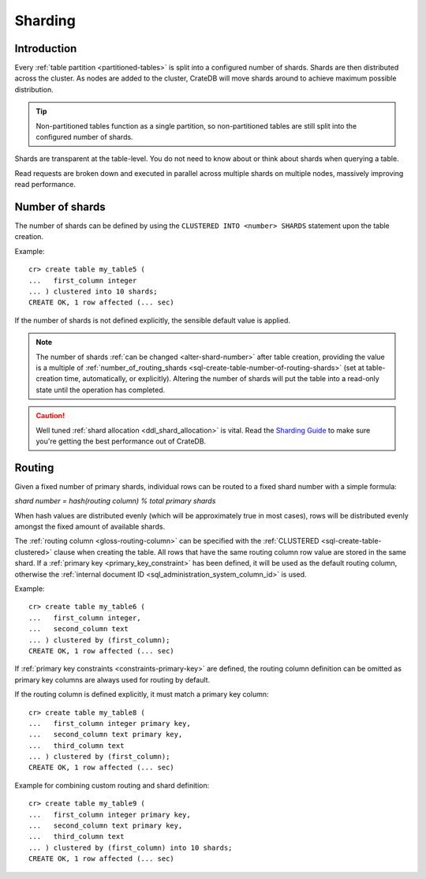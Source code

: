 .. _ddl-sharding:

========
Sharding
========


.. _sharding-intro:

Introduction
============

Every :ref:`table partition <partitioned-tables>` is split into a configured
number of shards. Shards are then distributed across the cluster. As nodes are
added to the cluster, CrateDB will move shards around to achieve maximum
possible distribution.

.. TIP::

   Non-partitioned tables function as a single partition, so non-partitioned
   tables are still split into the configured number of shards.

Shards are transparent at the table-level. You do not need to know about or
think about shards when querying a table.

Read requests are broken down and executed in parallel across multiple shards
on multiple nodes, massively improving read performance.


.. _sharding-number:

Number of shards
================

The number of shards can be defined by using the ``CLUSTERED INTO <number>
SHARDS`` statement upon the table creation.

Example::

    cr> create table my_table5 (
    ...   first_column integer
    ... ) clustered into 10 shards;
    CREATE OK, 1 row affected (... sec)

If the number of shards is not defined explicitly, the sensible default value
is applied.

.. SEEALSO::

    :ref:`CREATE TABLE: CLUSTERED <sql-create-table-clustered>`

.. NOTE::

   The number of shards :ref:`can be changed <alter-shard-number>` after table
   creation, providing the value is a multiple of
   :ref:`number_of_routing_shards <sql-create-table-number-of-routing-shards>`
   (set at table-creation time, automatically, or explicitly). Altering the
   number of shards will put the table into a read-only state until the
   operation has completed.

.. CAUTION::

   Well tuned :ref:`shard allocation <ddl_shard_allocation>` is vital. Read the
   `Sharding Guide`_ to make sure you're getting the best performance out of
   CrateDB.


.. _sharding-routing:

Routing
=======

Given a fixed number of primary shards, individual rows can be routed to a
fixed shard number with a simple formula:

*shard number = hash(routing column) % total primary shards*

When hash values are distributed evenly (which will be approximately true in
most cases), rows will be distributed evenly amongst the fixed amount of
available shards.

The :ref:`routing column <gloss-routing-column>` can be specified with the
:ref:`CLUSTERED <sql-create-table-clustered>` clause when creating the table.
All rows that have the same routing column row value are stored in the same
shard. If a :ref:`primary key <primary_key_constraint>` has been defined, it
will be used as the default routing column, otherwise the :ref:`internal
document ID <sql_administration_system_column_id>` is used.

Example::

    cr> create table my_table6 (
    ...   first_column integer,
    ...   second_column text
    ... ) clustered by (first_column);
    CREATE OK, 1 row affected (... sec)


If :ref:`primary key constraints <constraints-primary-key>` are defined, the
routing column definition can be omitted as primary key columns are always used
for routing by default.

If the routing column is defined explicitly, it must match a primary key
column::

    cr> create table my_table8 (
    ...   first_column integer primary key,
    ...   second_column text primary key,
    ...   third_column text
    ... ) clustered by (first_column);
    CREATE OK, 1 row affected (... sec)

Example for combining custom routing and shard definition::

    cr> create table my_table9 (
    ...   first_column integer primary key,
    ...   second_column text primary key,
    ...   third_column text
    ... ) clustered by (first_column) into 10 shards;
    CREATE OK, 1 row affected (... sec)


.. _Sharding Guide: https://crate.io/docs/crate/howtos/en/latest/performance/sharding.html
